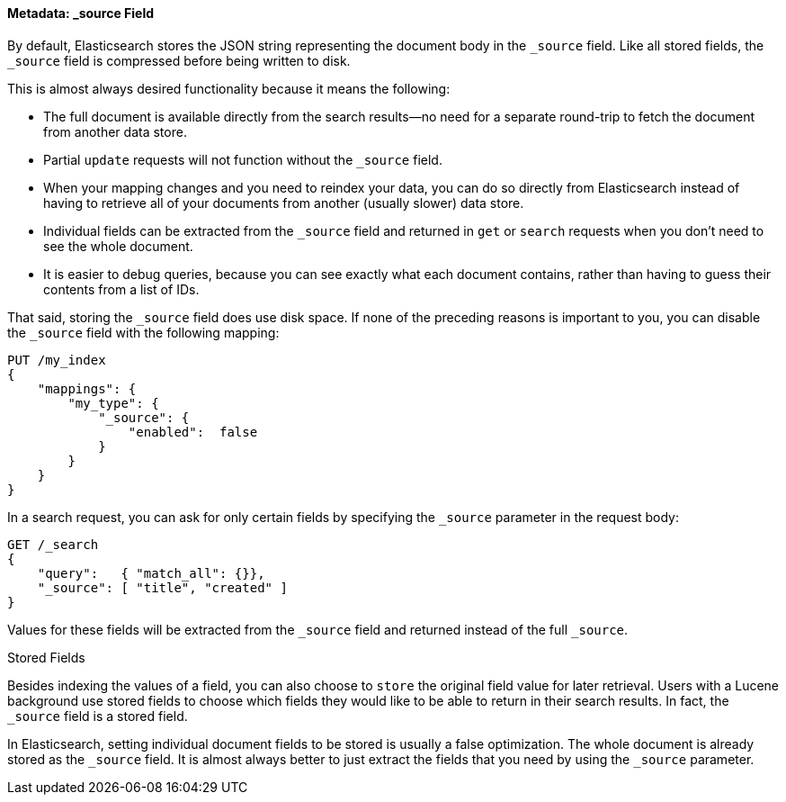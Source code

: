 [[source-field]]
==== Metadata: _source Field

By default, Elasticsearch ((("metadata, document", "_source field", secondary-sortas="source field")))((("source field")))stores the JSON string representing the
document body in the `_source` field. Like all stored fields, the `_source`
field is compressed before being written to disk.

This is almost always desired functionality because it means the following:

* The full document is available directly from the search results--no need
  for a separate round-trip to fetch the document from another data store.

* Partial `update` requests will not function without the `_source` field.

* When your mapping changes and you need to reindex your data, you can
  do so directly from Elasticsearch instead of having to retrieve all of your
  documents from another (usually slower) data store.

* Individual fields can be extracted from the `_source` field and returned
  in `get` or `search` requests when you don't need to see the whole document.

* It is easier to debug queries, because you can see exactly what each document
  contains, rather than having to guess their contents from a list of IDs.

That said, storing the `_source` field does use disk space.  If none of the
preceding reasons is important to you, you can disable the `_source` field with
the following((("source field", "disabling"))) mapping:

[source,js]
--------------------------------------------------
PUT /my_index
{
    "mappings": {
        "my_type": {
            "_source": {
                "enabled":  false
            }
        }
    }
}
--------------------------------------------------

In a search request, you can ask for only certain fields by specifying the
`_source` parameter in the request body:

[source,js]
--------------------------------------------------
GET /_search
{
    "query":   { "match_all": {}},
    "_source": [ "title", "created" ]
}
--------------------------------------------------
// SENSE: 070_Index_Mgmt/31_Source_field.json

Values for these fields will be extracted from the `_source` field and
returned instead of the full `_source`.

.Stored Fields
****

Besides indexing the values of a field, you ((("stored fields")))((("fields", "stored")))can also choose to `store` the
original field value for later retrieval. Users with a Lucene background use
stored fields to choose which fields they would like to be able to return in
their search results. In fact, the `_source` field is a stored field.

In Elasticsearch, setting individual document fields to be stored is usually a
false optimization. The whole document is already stored as the `_source`
field. It is almost always better to just extract the fields that you need
by using the `_source` parameter.

****

